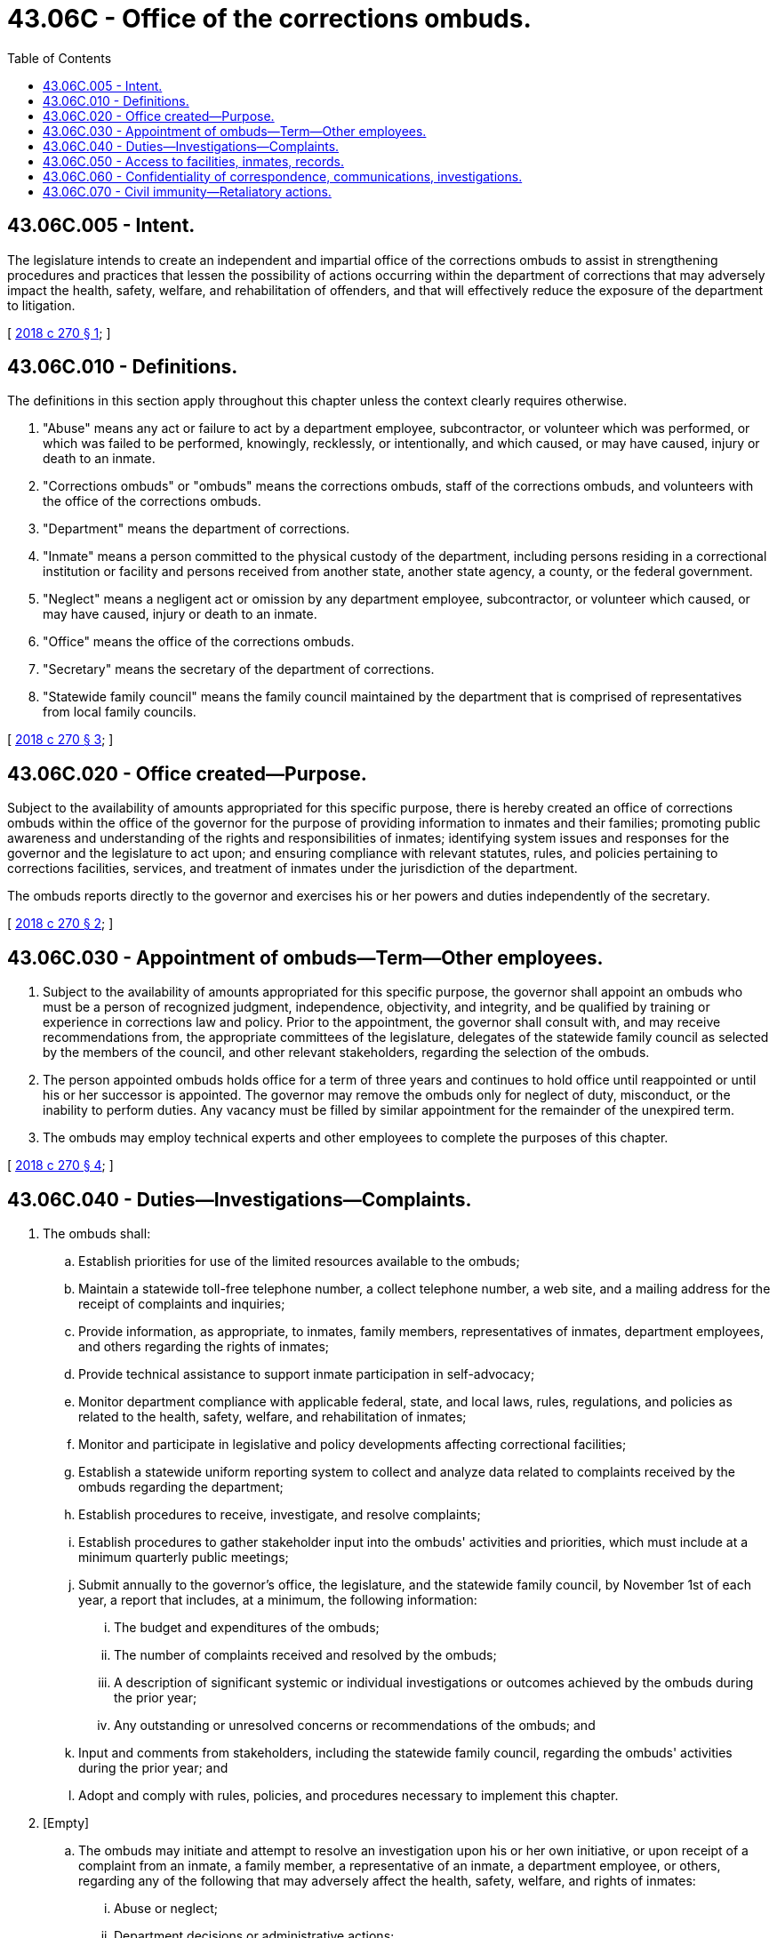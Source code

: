= 43.06C - Office of the corrections ombuds.
:toc:

== 43.06C.005 - Intent.
The legislature intends to create an independent and impartial office of the corrections ombuds to assist in strengthening procedures and practices that lessen the possibility of actions occurring within the department of corrections that may adversely impact the health, safety, welfare, and rehabilitation of offenders, and that will effectively reduce the exposure of the department to litigation.

[ http://lawfilesext.leg.wa.gov/biennium/2017-18/Pdf/Bills/Session%20Laws/House/1889-S2.SL.pdf?cite=2018%20c%20270%20§%201[2018 c 270 § 1]; ]

== 43.06C.010 - Definitions.
The definitions in this section apply throughout this chapter unless the context clearly requires otherwise.

. "Abuse" means any act or failure to act by a department employee, subcontractor, or volunteer which was performed, or which was failed to be performed, knowingly, recklessly, or intentionally, and which caused, or may have caused, injury or death to an inmate.

. "Corrections ombuds" or "ombuds" means the corrections ombuds, staff of the corrections ombuds, and volunteers with the office of the corrections ombuds.

. "Department" means the department of corrections.

. "Inmate" means a person committed to the physical custody of the department, including persons residing in a correctional institution or facility and persons received from another state, another state agency, a county, or the federal government.

. "Neglect" means a negligent act or omission by any department employee, subcontractor, or volunteer which caused, or may have caused, injury or death to an inmate.

. "Office" means the office of the corrections ombuds.

. "Secretary" means the secretary of the department of corrections.

. "Statewide family council" means the family council maintained by the department that is comprised of representatives from local family councils.

[ http://lawfilesext.leg.wa.gov/biennium/2017-18/Pdf/Bills/Session%20Laws/House/1889-S2.SL.pdf?cite=2018%20c%20270%20§%203[2018 c 270 § 3]; ]

== 43.06C.020 - Office created—Purpose.
Subject to the availability of amounts appropriated for this specific purpose, there is hereby created an office of corrections ombuds within the office of the governor for the purpose of providing information to inmates and their families; promoting public awareness and understanding of the rights and responsibilities of inmates; identifying system issues and responses for the governor and the legislature to act upon; and ensuring compliance with relevant statutes, rules, and policies pertaining to corrections facilities, services, and treatment of inmates under the jurisdiction of the department.

The ombuds reports directly to the governor and exercises his or her powers and duties independently of the secretary.

[ http://lawfilesext.leg.wa.gov/biennium/2017-18/Pdf/Bills/Session%20Laws/House/1889-S2.SL.pdf?cite=2018%20c%20270%20§%202[2018 c 270 § 2]; ]

== 43.06C.030 - Appointment of ombuds—Term—Other employees.
. Subject to the availability of amounts appropriated for this specific purpose, the governor shall appoint an ombuds who must be a person of recognized judgment, independence, objectivity, and integrity, and be qualified by training or experience in corrections law and policy. Prior to the appointment, the governor shall consult with, and may receive recommendations from, the appropriate committees of the legislature, delegates of the statewide family council as selected by the members of the council, and other relevant stakeholders, regarding the selection of the ombuds.

. The person appointed ombuds holds office for a term of three years and continues to hold office until reappointed or until his or her successor is appointed. The governor may remove the ombuds only for neglect of duty, misconduct, or the inability to perform duties. Any vacancy must be filled by similar appointment for the remainder of the unexpired term.

. The ombuds may employ technical experts and other employees to complete the purposes of this chapter.

[ http://lawfilesext.leg.wa.gov/biennium/2017-18/Pdf/Bills/Session%20Laws/House/1889-S2.SL.pdf?cite=2018%20c%20270%20§%204[2018 c 270 § 4]; ]

== 43.06C.040 - Duties—Investigations—Complaints.
. The ombuds shall:

.. Establish priorities for use of the limited resources available to the ombuds;

.. Maintain a statewide toll-free telephone number, a collect telephone number, a web site, and a mailing address for the receipt of complaints and inquiries;

.. Provide information, as appropriate, to inmates, family members, representatives of inmates, department employees, and others regarding the rights of inmates;

.. Provide technical assistance to support inmate participation in self-advocacy;

.. Monitor department compliance with applicable federal, state, and local laws, rules, regulations, and policies as related to the health, safety, welfare, and rehabilitation of inmates;

.. Monitor and participate in legislative and policy developments affecting correctional facilities;

.. Establish a statewide uniform reporting system to collect and analyze data related to complaints received by the ombuds regarding the department;

.. Establish procedures to receive, investigate, and resolve complaints;

.. Establish procedures to gather stakeholder input into the ombuds' activities and priorities, which must include at a minimum quarterly public meetings;

.. Submit annually to the governor's office, the legislature, and the statewide family council, by November 1st of each year, a report that includes, at a minimum, the following information:

... The budget and expenditures of the ombuds;

... The number of complaints received and resolved by the ombuds;

... A description of significant systemic or individual investigations or outcomes achieved by the ombuds during the prior year;

... Any outstanding or unresolved concerns or recommendations of the ombuds; and

.. Input and comments from stakeholders, including the statewide family council, regarding the ombuds' activities during the prior year; and

.. Adopt and comply with rules, policies, and procedures necessary to implement this chapter.

. [Empty]
.. The ombuds may initiate and attempt to resolve an investigation upon his or her own initiative, or upon receipt of a complaint from an inmate, a family member, a representative of an inmate, a department employee, or others, regarding any of the following that may adversely affect the health, safety, welfare, and rights of inmates:

... Abuse or neglect;

... Department decisions or administrative actions;

... Inactions or omissions;

... Policies, rules, or procedures; or

.. Alleged violations of law by the department that may adversely affect the health, safety, welfare, and rights of inmates.

.. Prior to filing a complaint with the ombuds, a person shall have reasonably pursued resolution of the complaint through the internal grievance, administrative, or appellate procedures with the department. However, in no event may an inmate be prevented from filing a complaint more than ninety business days after filing an internal grievance, regardless of whether the department has completed the grievance process. This subsection (2)(b) does not apply to complaints related to threats of bodily harm including, but not limited to, sexual or physical assaults or the denial of necessary medical treatment.

.. The ombuds may decline to investigate any complaint as provided by the rules adopted under this chapter.

.. If the ombuds does not investigate a complaint, the ombuds shall notify the complainant of the decision not to investigate and the reasons for the decision.

.. The ombuds may not investigate any complaints relating to an inmate's underlying criminal conviction.

.. The ombuds may not investigate a complaint from a department employee that relates to the employee's employment relationship with the department or the administration of the department, unless the complaint is related to the health, safety, welfare, and rehabilitation of inmates.

.. The ombuds must attempt to resolve any complaint at the lowest possible level.

.. The ombuds may refer complainants and others to appropriate resources, agencies, or departments.

.. The ombuds may not levy any fees for the submission or investigation of complaints.

.. The ombuds must remain neutral and impartial and may not act as an advocate for the complainant or for the department.

.. At the conclusion of an investigation of a complaint, the ombuds must render a public decision on the merits of each complaint, except that the documents supporting the decision are subject to the confidentiality provisions of RCW 43.06C.060. The ombuds must communicate the decision to the inmate, if any, and to the department. The ombuds must state its recommendations and reasoning if, in the ombuds' opinion, the department or any employee thereof should:

... Consider the matter further;

... Modify or cancel any action;

... Alter a rule, practice, or ruling;

... Explain in detail the administrative action in question; or

.. Rectify an omission.

.. If the ombuds so requests, the department must, within the time specified, inform the ombuds about any action taken on the recommendations or the reasons for not complying with the recommendations.

.. If the ombuds believes, based on the investigation, that there has been or continues to be a significant inmate health, safety, welfare, or rehabilitation issue, the ombuds must report the finding to the governor and the appropriate committees of the legislature.

.. Before announcing a conclusion or recommendation that expressly, or by implication, criticizes a person or the department, the ombuds shall consult with that person or the department. The ombuds may request to be notified by the department, within a specified time, of any action taken on any recommendation presented. The ombuds must notify the inmate, if any, of the actions taken by the department in response to the ombuds' recommendations.

. This chapter does not require inmates to file a complaint with the ombuds in order to exhaust available administrative remedies for purposes of the prison litigation reform act of 1995, P.L. 104-134.

[ http://lawfilesext.leg.wa.gov/biennium/2017-18/Pdf/Bills/Session%20Laws/House/1889-S2.SL.pdf?cite=2018%20c%20270%20§%205[2018 c 270 § 5]; ]

== 43.06C.050 - Access to facilities, inmates, records.
. The ombuds must have reasonable access to correctional facilities at all times necessary to conduct a full investigation of an incident of abuse or neglect. This authority includes the opportunity to interview any inmate, department employee, or other person, including the person thought to be the victim of such abuse, who might be reasonably believed by the facility to have knowledge of the incident under investigation. Such access must be afforded, upon request by the ombuds, when:

.. An incident is reported or a complaint is made to the office;

.. The ombuds determines there is probable cause to believe that an incident has or may have occurred; or

.. The ombuds determines that there is or may be imminent danger of serious abuse or neglect of an inmate.

. The ombuds must have reasonable access to department facilities, including all areas which are used by inmates, all areas which are accessible to inmates, and to programs for inmates at reasonable times, which at a minimum must include normal working hours and visiting hours. This access is for the purpose of:

.. Providing information about individual rights and the services available from the office, including the name, address, and telephone number of the office;

.. Monitoring compliance with respect to the rights and safety of inmates; and

.. Inspecting, viewing, photographing, and video recording all areas of the facility which are used by inmates or are accessible to inmates.

. Access to inmates includes the opportunity to meet and communicate privately and confidentially with individuals regularly, both formally and informally, by telephone, mail, and in person.

. The ombuds has the right to access, inspect, and copy all relevant information, records, or documents in the possession or control of the department that the ombuds considers necessary in an investigation of a complaint filed under this chapter, and the department must assist the ombuds in obtaining the necessary releases for those documents which are specifically restricted or privileged for use by the ombuds.

. Following notification from the ombuds with a written demand for access to agency records, the delegated department staff must provide the ombuds with access to the requested documentation not later than twenty business days after the ombuds' written request for the records. Where the records requested by the ombuds pertain to an inmate death, threats of bodily harm including, but not limited to, sexual or physical assaults, or the denial of necessary medical treatment, the records shall be provided within five days unless the ombuds consents to an extension of that time frame.

. Upon notice and a request by the ombuds, a state or local government agency or entity that has records that are relevant to a complaint or an investigation conducted by the ombuds must provide the ombuds with access to such records.

. The ombuds must work with the department to minimize disruption to the operations of the department due to ombuds activities and must comply with the department's security clearance processes, provided those processes do not impede the activities outlined in this section.

[ http://lawfilesext.leg.wa.gov/biennium/2017-18/Pdf/Bills/Session%20Laws/House/1889-S2.SL.pdf?cite=2018%20c%20270%20§%206[2018 c 270 § 6]; ]

== 43.06C.060 - Confidentiality of correspondence, communications, investigations.
. Correspondence and communication with the office is confidential and must be protected as privileged correspondence in the same manner as legal correspondence or communication.

. The office shall establish confidentiality rules and procedures for all information maintained by the office.

. The ombuds shall treat all matters under investigation, including the identities of recipients of ombuds services, complainants, and individuals from whom information is acquired, as confidential, except as far as disclosures may be necessary to enable the ombuds to perform the duties of the office and to support any recommendations resulting from an investigation. Upon receipt of information that by law is confidential or privileged, the ombuds shall maintain the confidentiality of such information and shall not further disclose or disseminate the information except as provided by applicable state or federal law or as authorized by subsection (4) of this section. All records exchanged and communications between the office of the corrections ombuds and the department to include the investigative record are confidential and are exempt from public disclosure under chapter 42.56 RCW.

. To the extent the ombuds reasonably believes necessary, the ombuds:

.. Must reveal information obtained in the course of providing ombuds services to prevent reasonably certain death or substantial bodily harm; and

.. May reveal information obtained in the course of providing ombuds services to prevent the commission of a crime.

. If the ombuds believes it is necessary to reveal investigative records for any of the reasons outlined in *section 4 of this act, the ombuds shall provide a copy of what they intend to disclose to the department for review and application of legal exemptions prior to releasing to any other persons. If the ombuds receives personally identifying information about individual corrections staff during the course of an investigation that the ombuds determines is unrelated or unnecessary to the subject of the investigation or recommendation for action, the ombuds will not further disclose such information. If the ombuds determines that such disclosure is necessary to an investigation or recommendation, the ombuds will contact the staff member as well as the bargaining unit representative before any disclosure.

[ http://lawfilesext.leg.wa.gov/biennium/2017-18/Pdf/Bills/Session%20Laws/House/1889-S2.SL.pdf?cite=2018%20c%20270%20§%207[2018 c 270 § 7]; ]

== 43.06C.070 - Civil immunity—Retaliatory actions.
. A civil action may not be brought against any employee of the office for good faith performance of responsibilities under this chapter.

. No discriminatory, disciplinary, or retaliatory action may be taken against a department employee, subcontractor, or volunteer, an inmate, or a family member or representative of an inmate for any communication made, or information given or disclosed, to aid the office in carrying out its responsibilities, unless the communication or information is made, given, or disclosed maliciously or without good faith.

. This section is not intended to infringe on the rights of an employer to supervise, discipline, or terminate an employee for other reasons.

[ http://lawfilesext.leg.wa.gov/biennium/2017-18/Pdf/Bills/Session%20Laws/House/1889-S2.SL.pdf?cite=2018%20c%20270%20§%208[2018 c 270 § 8]; ]

